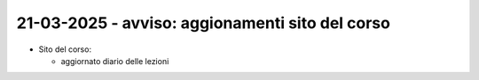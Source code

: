 21-03-2025 - avviso: aggionamenti sito del corso
-------------------------------------------------

* Sito del corso:

  * aggiornato diario delle lezioni
  